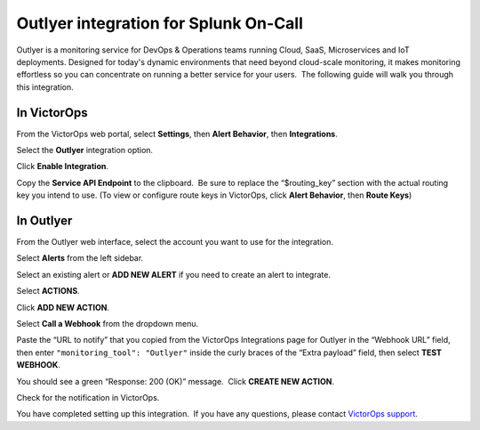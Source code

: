 Outlyer integration for Splunk On-Call
**********************************************************

Outlyer is a monitoring service for DevOps & Operations teams running
Cloud, SaaS, Microservices and IoT deployments. Designed for today's
dynamic environments that need beyond cloud-scale monitoring, it makes
monitoring effortless so you can concentrate on running a better service
for your users.  The following guide will walk you through this
integration.

In VictorOps
------------

From the VictorOps web portal, select **Settings**, then **Alert
Behavior**, then **Integrations**.

.. image:: /_images/spoc/Integration-ALL-FINAL.png

Select the **Outlyer** integration option.

.. image:: /_images/spoc/Outlyer1-final.png

Click **Enable Integration**.

.. image:: /_images/spoc/Outlyer-2-final.png

Copy the **Service API Endpoint** to the clipboard.  Be sure to replace
the “$routing_key” section with the actual routing key you intend to
use. (To view or configure route keys in VictorOps, click **Alert
Behavior**, then **Route Keys**)

.. image:: /_images/spoc/Outlyer-3-skitch.png

In Outlyer
----------

From the Outlyer web interface, select the account you want to use for
the integration.

.. image:: /_images/spoc/Organization_Overview-Outlyer-1.png

Select **Alerts** from the left sidebar.

.. image:: /_images/spoc/Screen_Shot_2017-03-17_at_8_40_16_AM.png

Select an existing alert or **ADD NEW ALERT** if you need to create an
alert to integrate.

.. image:: /_images/spoc/Alerts_list-Outlyer.png

Select **ACTIONS**.

.. image:: /_images/spoc/Screen_Shot_2017-03-17_at_8_45_15_AM.png

Click **ADD NEW ACTION**.

.. image:: /_images/spoc/SampleAlert-Alert_detail-Outlyer.png

Select **Call a Webhook** from the dropdown menu.

.. image:: /_images/spoc/Screen_Shot_2017-03-17_at_9_10_28_AM.png

Paste the “URL to notify” that you copied from the
VictorOps Integrations page for Outlyer in the “Webhook URL” field, then
enter ``"monitoring_tool": "Outlyer"`` inside the curly braces of the
“Extra payload” field, then select **TEST WEBHOOK**.

.. image:: /_images/spoc/SampleAlert-Alert_detail-Outlyer-1.png

You should see a green “Response: 200 (OK)” message.  Click **CREATE NEW
ACTION**.

.. image:: /_images/spoc/SampleAlert-Alert_detail-Outlyer-2.png

Check for the notification in VictorOps.

.. image:: /_images/spoc/Timeline-VictorOps_Test-2.png

You have completed setting up this integration.  If you have any
questions, please contact `VictorOps
support <mailto:Support@victorops.com?Subject=Outlyer%20VictorOps%20Integration>`__.
